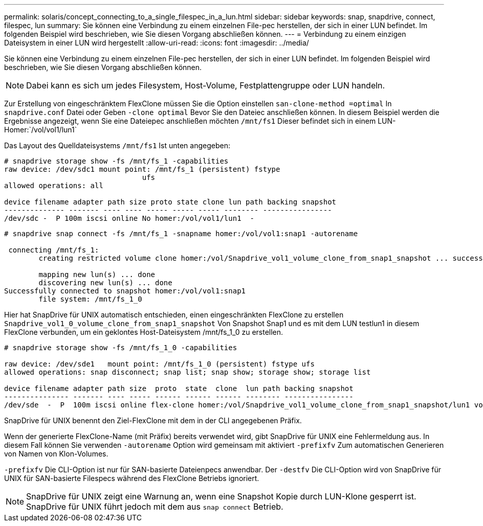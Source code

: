 ---
permalink: solaris/concept_connecting_to_a_single_filespec_in_a_lun.html 
sidebar: sidebar 
keywords: snap, snapdrive, connect, filespec, lun 
summary: Sie können eine Verbindung zu einem einzelnen File-pec herstellen, der sich in einer LUN befindet. Im folgenden Beispiel wird beschrieben, wie Sie diesen Vorgang abschließen können. 
---
= Verbindung zu einem einzigen Dateisystem in einer LUN wird hergestellt
:allow-uri-read: 
:icons: font
:imagesdir: ../media/


[role="lead"]
Sie können eine Verbindung zu einem einzelnen File-pec herstellen, der sich in einer LUN befindet. Im folgenden Beispiel wird beschrieben, wie Sie diesen Vorgang abschließen können.


NOTE: Dabei kann es sich um jedes Filesystem, Host-Volume, Festplattengruppe oder LUN handeln.

Zur Erstellung von eingeschränktem FlexClone müssen Sie die Option einstellen `san-clone-method =optimal` In `snapdrive.conf` Datei oder Geben `-clone optimal` Bevor Sie den Dateiec anschließen können. In diesem Beispiel werden die Ergebnisse angezeigt, wenn Sie eine Dateiepec anschließen möchten `/mnt/fs1` Dieser befindet sich in einem LUN-Homer:`/vol/vol1/lun1`

Das Layout des Quelldateisystems `/mnt/fs1` Ist unten angegeben:

[listing]
----
# snapdrive storage show -fs /mnt/fs_1 -capabilities
raw device: /dev/sdc1 mount point: /mnt/fs_1 (persistent) fstype
				ufs
allowed operations: all

device filename adapter path size proto state clone lun path backing snapshot
-------------- ------- ---- ---- ----- ----- ----- -------- ----------------
/dev/sdc -  P 100m iscsi online No homer:/vol/vol1/lun1  -
----
[listing]
----
# snapdrive snap connect -fs /mnt/fs_1 -snapname homer:/vol/vol1:snap1 -autorename

 connecting /mnt/fs_1:
        creating restricted volume clone homer:/vol/Snapdrive_vol1_volume_clone_from_snap1_snapshot ... success

        mapping new lun(s) ... done
        discovering new lun(s) ... done
Successfully connected to snapshot homer:/vol/vol1:snap1
        file system: /mnt/fs_1_0
----
Hier hat SnapDrive für UNIX automatisch entschieden, einen eingeschränkten FlexClone zu erstellen `Snapdrive_vol1_0_volume_clone_from_snap1_snapshot` Von Snapshot Snap1 und es mit dem LUN testlun1 in diesem FlexClone verbunden, um ein geklontes Host-Dateisystem /mnt/fs_1_0 zu erstellen.

[listing]
----
# snapdrive storage show -fs /mnt/fs_1_0 -capabilities

raw device: /dev/sde1   mount point: /mnt/fs_1_0 (persistent) fstype ufs
allowed operations: snap disconnect; snap list; snap show; storage show; storage list

device filename adapter path size  proto  state  clone  lun path backing snapshot
--------------- ------- ---- ----- ------ ------ ------ -------- ----------------
/dev/sde  -  P  100m iscsi online flex-clone homer:/vol/Snapdrive_vol1_volume_clone_from_snap1_snapshot/lun1 vol1:snap1
----
SnapDrive für UNIX benennt den Ziel-FlexClone mit dem in der CLI angegebenen Präfix.

Wenn der generierte FlexClone-Name (mit Präfix) bereits verwendet wird, gibt SnapDrive für UNIX eine Fehlermeldung aus. In diesem Fall können Sie verwenden `-autorename` Option wird gemeinsam mit aktiviert `-prefixfv` Zum automatischen Generieren von Namen von Klon-Volumes.

`-prefixfv` Die CLI-Option ist nur für SAN-basierte Dateienpecs anwendbar. Der `-destfv` Die CLI-Option wird von SnapDrive für UNIX für SAN-basierte Filespecs während des FlexClone Betriebs ignoriert.


NOTE: SnapDrive für UNIX zeigt eine Warnung an, wenn eine Snapshot Kopie durch LUN-Klone gesperrt ist. SnapDrive für UNIX führt jedoch mit dem aus `snap connect` Betrieb.
